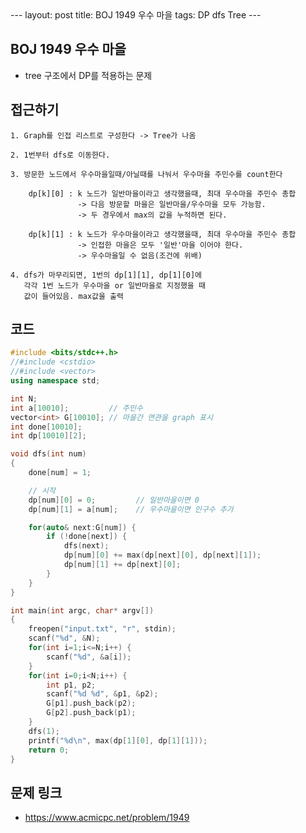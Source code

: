 #+HTML: ---
#+HTML: layout: post
#+HTML: title: BOJ 1949 우수 마을
#+HTML: tags: DP dfs Tree
#+HTML: ---
#+OPTIONS: ^:nil

** BOJ 1949 우수 마을
- tree 구조에서 DP를 적용하는 문제 

** 접근하기
#+BEGIN_EXAMPLE
1. Graph를 인접 리스트로 구성한다 -> Tree가 나옴

2. 1번부터 dfs로 이동한다.

3. 방문한 노드에서 우수마을일때/아닐때를 나눠서 우수마을 주민수를 count한다

    dp[k][0] : k 노드가 일반마을이라고 생각했을때, 최대 우수마을 주민수 총합
               -> 다음 방문할 마을은 일반마을/우수마을 모두 가능함.
               -> 두 경우에서 max의 값을 누적하면 된다.

    dp[k][1] : k 노드가 우수마을이라고 생각했을때, 최대 우수마을 주민수 총합
               -> 인접한 마을은 모두 '일반'마을 이어야 한다.
               -> 우수마을일 수 없음(조건에 위배)

4. dfs가 마무리되면, 1번의 dp[1][1], dp[1][0]에
   각각 1번 노드가 우수마을 or 일반마을로 지정했을 때
   값이 들어있음. max값을 출력
#+END_EXAMPLE

** 코드
#+BEGIN_SRC cpp
#include <bits/stdc++.h>
//#include <cstdio>
//#include <vector>
using namespace std;

int N;
int a[10010];         // 주민수
vector<int> G[10010]; // 마을간 연관을 graph 표시
int done[10010];
int dp[10010][2];

void dfs(int num)
{
    done[num] = 1;

    // 시작
    dp[num][0] = 0;         // 일반마을이면 0
    dp[num][1] = a[num];    // 우수마을이면 인구수 추가
    
    for(auto& next:G[num]) {
        if (!done[next]) {
            dfs(next);
            dp[num][0] += max(dp[next][0], dp[next][1]);
            dp[num][1] += dp[next][0];
        }
    }
}

int main(int argc, char* argv[])
{
    freopen("input.txt", "r", stdin);
    scanf("%d", &N);
    for(int i=1;i<=N;i++) {
        scanf("%d", &a[i]);
    }
    for(int i=0;i<N;i++) {
        int p1, p2;
        scanf("%d %d", &p1, &p2);
        G[p1].push_back(p2);
        G[p2].push_back(p1);
    }
    dfs(1);
    printf("%d\n", max(dp[1][0], dp[1][1]));
    return 0;
}
#+END_SRC

** 문제 링크
- https://www.acmicpc.net/problem/1949
